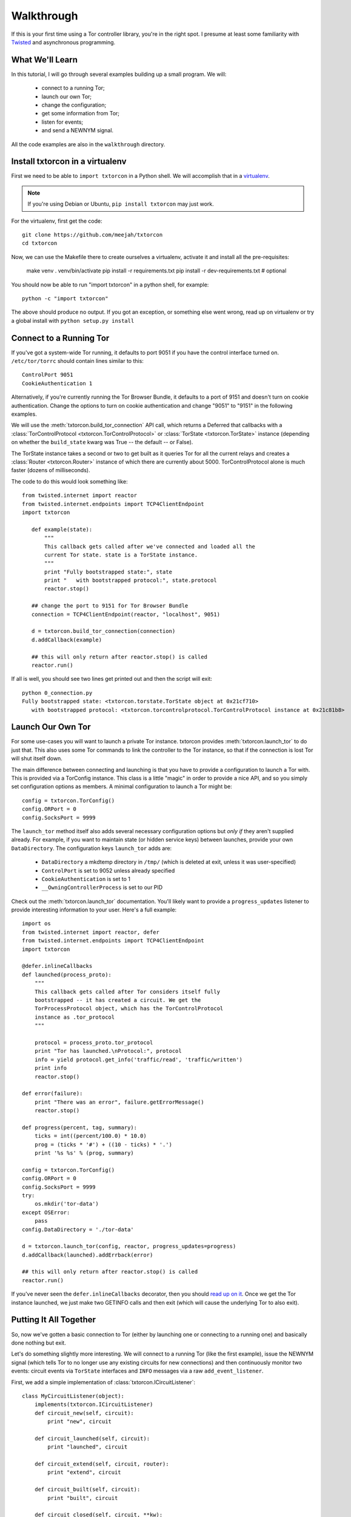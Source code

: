 Walkthrough
===========

.. _Twisted: https://twistedmatrix.com/documents/current/
.. _virtualenv: http://www.virtualenv.org/en/latest/

If this is your first time using a Tor controller library, you're in
the right spot. I presume at least some familiarity with Twisted_ and
asynchronous programming.

What We'll Learn
----------------

In this tutorial, I will go through several examples building up a
small program. We will:

 * connect to a running Tor;
 * launch our own Tor;
 * change the configuration; 
 * get some information from Tor; 
 * listen for events;
 * and send a NEWNYM signal.

All the code examples are also in the ``walkthrough`` directory.

Install txtorcon in a virtualenv
--------------------------------

First we need to be able to ``import txtorcon`` in a Python shell. We
will accomplish that in a virtualenv_.

.. note:: If you're using Debian or Ubuntu, ``pip install txtorcon`` may just work. 

For the virtualenv, first get the code::

   git clone https://github.com/meejah/txtorcon
   cd txtorcon

Now, we can use the Makefile there to create ourselves a virtualenv,
activate it and install all the pre-requisites:

   make venv
   . venv/bin/activate
   pip install -r requirements.txt
   pip install -r dev-requirements.txt  # optional

You should now be able to run "import txtorcon" in a python shell, for
example::

   python -c "import txtorcon"

The above should produce no output. If you got an exception, or
something else went wrong, read up on virtualenv or try a global
install with ``python setup.py install``

Connect to a Running Tor
------------------------

If you've got a system-wide Tor running, it defaults to port 9051 if
you have the control interface turned on. ``/etc/tor/torrc`` should
contain lines similar to this::

   ControlPort 9051
   CookieAuthentication 1

Alternatively, if you're currently running the Tor Browser Bundle, it
defaults to a port of 9151 and doesn't turn on cookie
authentication. Change the options to turn on cookie authentication
and change "9051" to "9151" in the following examples.


We will use the :meth:`txtorcon.build_tor_connection` API call, which
returns a Deferred that callbacks with a :class:`TorControlProtocol
<txtorcon.TorControlProtocol>` or :class:`TorState
<txtorcon.TorState>` instance (depending on whether the
``build_state`` kwarg was True -- the default -- or False).

The TorState instance takes a second or two to get built as it queries
Tor for all the current relays and creates a :class:`Router <txtorcon.Router>` instance of
which there are currently about 5000. TorControlProtocol alone is much
faster (dozens of milliseconds).

The code to do this would look something like::

   from twisted.internet import reactor
   from twisted.internet.endpoints import TCP4ClientEndpoint
   import txtorcon

      def example(state):
	  """
	  This callback gets called after we've connected and loaded all the
	  current Tor state. state is a TorState instance.
	  """
	  print "Fully bootstrapped state:", state
	  print "   with bootstrapped protocol:", state.protocol
	  reactor.stop()

      ## change the port to 9151 for Tor Browser Bundle
      connection = TCP4ClientEndpoint(reactor, "localhost", 9051)

      d = txtorcon.build_tor_connection(connection)
      d.addCallback(example)

      ## this will only return after reactor.stop() is called
      reactor.run()

If all is well, you should see two lines get printed out and then the
script will exit::

   python 0_connection.py 
   Fully bootstrapped state: <txtorcon.torstate.TorState object at 0x21cf710>
      with bootstrapped protocol: <txtorcon.torcontrolprotocol.TorControlProtocol instance at 0x21c81b8>

Launch Our Own Tor
------------------

For some use-cases you will want to launch a private Tor
instance. txtorcon provides :meth:`txtorcon.launch_tor` to do just that. This also
uses some Tor commands to link the controller to the Tor instance, so
that if the connection is lost Tor will shut itself down.

The main difference between connecting and launching is that you have
to provide a configuration to launch a Tor with. This is provided via
a TorConfig instance. This class is a little "magic" in order to
provide a nice API, and so you simply set configuration options as
members. A minimal configuration to launch a Tor might be::

   config = txtorcon.TorConfig()
   config.ORPort = 0
   config.SocksPort = 9999

The ``launch_tor`` method itself also adds several necessary
configuration options but *only if* they aren't supplied already. For
example, if you want to maintain state (or hidden service keys)
between launches, provide your own ``DataDirectory``. The configuration
keys ``launch_tor`` adds are:

 * ``DataDirectory`` a mkdtemp directory in ``/tmp/`` (which is deleted at exit, unless it was user-specified)
 * ``ControlPort`` is set to 9052 unless already specified
 * ``CookieAuthentication`` is set to 1
 * ``__OwningControllerProcess`` is set to our PID

Check out the :meth:`txtorcon.launch_tor` documentation. You'll likely want
to provide a ``progress_updates`` listener to provide interesting
information to your user. Here's a full example::

   import os
   from twisted.internet import reactor, defer
   from twisted.internet.endpoints import TCP4ClientEndpoint
   import txtorcon

   @defer.inlineCallbacks
   def launched(process_proto):
       """
       This callback gets called after Tor considers itself fully
       bootstrapped -- it has created a circuit. We get the
       TorProcessProtocol object, which has the TorControlProtocol
       instance as .tor_protocol
       """

       protocol = process_proto.tor_protocol
       print "Tor has launched.\nProtocol:", protocol
       info = yield protocol.get_info('traffic/read', 'traffic/written')
       print info
       reactor.stop()

   def error(failure):
       print "There was an error", failure.getErrorMessage()
       reactor.stop()

   def progress(percent, tag, summary):
       ticks = int((percent/100.0) * 10.0)
       prog = (ticks * '#') + ((10 - ticks) * '.')
       print '%s %s' % (prog, summary)

   config = txtorcon.TorConfig()
   config.ORPort = 0
   config.SocksPort = 9999
   try:
       os.mkdir('tor-data')
   except OSError:
       pass
   config.DataDirectory = './tor-data'

   d = txtorcon.launch_tor(config, reactor, progress_updates=progress)
   d.addCallback(launched).addErrback(error)

   ## this will only return after reactor.stop() is called
   reactor.run()

If you've never seen the ``defer.inlineCallbacks`` decorator, then you
should `read up on it
<https://twistedmatrix.com/documents/current/api/twisted.internet.defer.html#inlineCallbacks>`_.
Once we get the Tor instance launched, we just make two GETINFO calls
and then exit (which will cause the underlying Tor to also exit).

Putting It All Together
-----------------------

So, now we've gotten a basic connection to Tor (either by launching
one or connecting to a running one) and basically done nothing but
exit.

Let's do something slightly more interesting. We will connect to a
running Tor (like the first example), issue the NEWNYM signal (which
tells Tor to no longer use any existing circuits for new connections)
and then continuously monitor two events: circuit events via
``TorState`` interfaces and ``INFO`` messages via a raw
``add_event_listener``.

First, we add a simple implementation of :class:`txtorcon.ICircuitListener`::

   class MyCircuitListener(object):
       implements(txtorcon.ICircuitListener)
       def circuit_new(self, circuit):
	   print "new", circuit

       def circuit_launched(self, circuit):
	   print "launched", circuit

       def circuit_extend(self, circuit, router):
	   print "extend", circuit

       def circuit_built(self, circuit):
	   print "built", circuit

       def circuit_closed(self, circuit, **kw):
	   print "closed", circuit, kw

       def circuit_failed(self, circuit, **kw):
	   print "failed", circuit, kw

Next, to illustrate setting up TorState from a TorControlProtocol
directly, we add a ``main()`` method that uses ``inlineCallbacks`` to do a
few things sequentially after startup. First we use
``TorControlProtocol.signal`` to send a ``NEWNYM`` request. After that we
create a ``TorState`` instance, print out all existing circuits and set
up listeners for circuit events (an instance of ``MyCircuitListener``)
and INFO messages (via our own method).

Here is the full listing::

   from twisted.internet import reactor, defer
   from twisted.internet.endpoints import TCP4ClientEndpoint
   from zope.interface import implements
   import txtorcon

   ## change the port to 9151 for Tor Browser Bundle
   connection = TCP4ClientEndpoint(reactor, "localhost", 9051)

   def error(failure):
       print "Error:", failure.getErrorMessage()
       reactor.stop()

   class MyCircuitListener(object):
       implements(txtorcon.ICircuitListener)
       def circuit_new(self, circuit):
	   print "new", circuit

       def circuit_launched(self, circuit):
	   print "launched", circuit

       def circuit_extend(self, circuit, router):
	   print "extend", circuit

       def circuit_built(self, circuit):
	   print "built", circuit

       def circuit_closed(self, circuit, **kw):
	   print "closed", circuit, kw

       def circuit_failed(self, circuit, **kw):
	   print "failed", circuit, kw


   @defer.inlineCallbacks
   def main(connection):
       version = yield connection.get_info('version', 'events/names')
       print "Connected to Tor.", version['version']
       print version['events/names']

       print "Issuing NEWNYM."
       yield connection.signal('NEWNYM')
       print "OK."

       print "Building state."
       state = txtorcon.TorState(connection)
       yield state.post_bootstrap
       print "State initialized."
       print "Existing circuits:"
       for c in state.circuits.values():
	   print ' ', c

       print "listening for circuit events"
       state.add_circuit_listener(MyCircuitListener())

       print "listening for INFO events"
       def print_info(i):
	   print "INFO:", i
       connection.add_event_listener('INFO', print_info)

       ## since we don't call reactor.stop(), we keep running

   d = txtorcon.build_tor_connection(connection, build_state=False)
   d.addCallback(main).addErrback(error)

   ## this will only return after reactor.stop() is called
   reactor.run()

